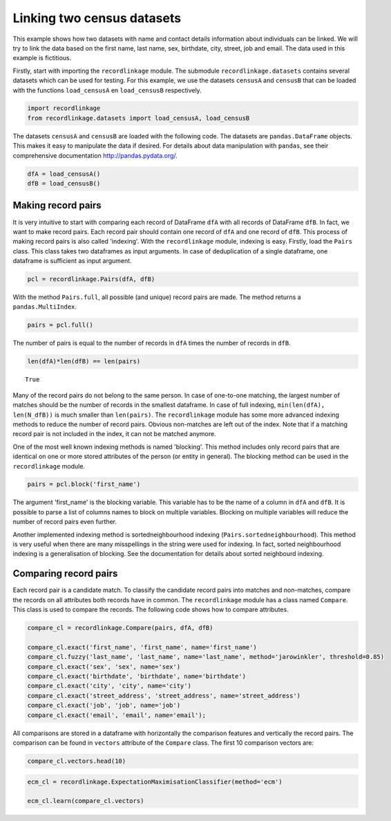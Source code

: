 
Linking two census datasets
===========================

This example shows how two datasets with name and contact details
information about individuals can be linked. We will try to link the
data based on the first name, last name, sex, birthdate, city, street,
job and email. The data used in this example is fictitious.

Firstly, start with importing the ``recordlinkage`` module. The
submodule ``recordlinkage.datasets`` contains several datasets which can
be used for testing. For this example, we use the datasets ``censusA``
and ``censusB`` that can be loaded with the functions ``load_censusA``
en ``load_censusB`` respectively.

.. code:: python

    import recordlinkage
    from recordlinkage.datasets import load_censusA, load_censusB

The datasets ``censusA`` and ``censusB`` are loaded with the following
code. The datasets are ``pandas.DataFrame`` objects. This makes it easy
to manipulate the data if desired. For details about data manipulation
with ``pandas``, see their comprehensive documentation
http://pandas.pydata.org/.

.. code:: python

    dfA = load_censusA()
    dfB = load_censusB()

Making record pairs
-------------------

It is very intuitive to start with comparing each record of DataFrame
``dfA`` with all records of DataFrame ``dfB``. In fact, we want to make
record pairs. Each record pair should contain one record of ``dfA`` and
one record of ``dfB``. This process of making record pairs is also
called 'indexing'. With the ``recordlinkage`` module, indexing is easy.
Firstly, load the ``Pairs`` class. This class takes two dataframes as
input arguments. In case of deduplication of a single dataframe, one
dataframe is sufficient as input argument.

.. code:: python

    pcl = recordlinkage.Pairs(dfA, dfB)

With the method ``Pairs.full``, all possible (and unique) record pairs
are made. The method returns a ``pandas.MultiIndex``.

.. code:: python

    pairs = pcl.full()

The number of pairs is equal to the number of records in ``dfA`` times
the number of records in ``dfB``.

.. code:: python

    len(dfA)*len(dfB) == len(pairs)




.. parsed-literal::

    True



Many of the record pairs do not belong to the same person. In case of
one-to-one matching, the largest number of matches should be the number
of records in the smallest dataframe. In case of full indexing,
``min(len(dfA), len(N_dfB))`` is much smaller than ``len(pairs)``. The
``recordlinkage`` module has some more advanced indexing methods to
reduce the number of record pairs. Obvious non-matches are left out of
the index. Note that if a matching record pair is not included in the
index, it can not be matched anymore.

One of the most well known indexing methods is named 'blocking'. This
method includes only record pairs that are identical on one or more
stored attributes of the person (or entity in general). The blocking
method can be used in the ``recordlinkage`` module.

.. code:: python

    pairs = pcl.block('first_name')

The argument 'first\_name' is the blocking variable. This variable has
to be the name of a column in ``dfA`` and ``dfB``. It is possible to
parse a list of columns names to block on multiple variables. Blocking
on multiple variables will reduce the number of record pairs even
further.

Another implemented indexing method is sortedneighbourhood indexing
(``Pairs.sortedneighbourhood``). This method is very useful when there
are many misspellings in the string were used for indexing. In fact,
sorted neighbourhood indexing is a generalisation of blocking. See the
documentation for details about sorted neighbourd indexing.

Comparing record pairs
----------------------

Each record pair is a candidate match. To classify the candidate record
pairs into matches and non-matches, compare the records on all
attributes both records have in common. The ``recordlinkage`` module has
a class named ``Compare``. This class is used to compare the records.
The following code shows how to compare attributes.

.. code:: python

    compare_cl = recordlinkage.Compare(pairs, dfA, dfB)
    
    compare_cl.exact('first_name', 'first_name', name='first_name')
    compare_cl.fuzzy('last_name', 'last_name', name='last_name', method='jarowinkler', threshold=0.85)
    compare_cl.exact('sex', 'sex', name='sex')
    compare_cl.exact('birthdate', 'birthdate', name='birthdate')
    compare_cl.exact('city', 'city', name='city')
    compare_cl.exact('street_address', 'street_address', name='street_address')
    compare_cl.exact('job', 'job', name='job')
    compare_cl.exact('email', 'email', name='email');

All comparisons are stored in a dataframe with horizontally the
comparison features and vertically the record pairs. The comparison can
be found in ``vectors`` attribute of the ``Compare`` class. The first 10
comparison vectors are:

.. code:: python

    compare_cl.vectors.head(10)




.. raw:: html

    <div>
    <table border="1" class="dataframe">
      <thead>
        <tr style="text-align: right;">
          <th></th>
          <th></th>
          <th>first_name</th>
          <th>last_name</th>
          <th>sex</th>
          <th>birthdate</th>
          <th>city</th>
          <th>street_address</th>
          <th>job</th>
          <th>email</th>
        </tr>
        <tr>
          <th>index_A</th>
          <th>index_B</th>
          <th></th>
          <th></th>
          <th></th>
          <th></th>
          <th></th>
          <th></th>
          <th></th>
          <th></th>
        </tr>
      </thead>
      <tbody>
        <tr>
          <th>1000000</th>
          <th>1000349</th>
          <td>1</td>
          <td>1</td>
          <td>1</td>
          <td>1</td>
          <td>1</td>
          <td>1</td>
          <td>1</td>
          <td>1</td>
        </tr>
        <tr>
          <th>1000002</th>
          <th>1000027</th>
          <td>1</td>
          <td>1</td>
          <td>1</td>
          <td>1</td>
          <td>1</td>
          <td>1</td>
          <td>0</td>
          <td>0</td>
        </tr>
        <tr>
          <th>1000003</th>
          <th>1000404</th>
          <td>1</td>
          <td>1</td>
          <td>1</td>
          <td>1</td>
          <td>1</td>
          <td>0</td>
          <td>0</td>
          <td>1</td>
        </tr>
        <tr>
          <th>1000004</th>
          <th>1000691</th>
          <td>1</td>
          <td>1</td>
          <td>1</td>
          <td>1</td>
          <td>1</td>
          <td>0</td>
          <td>1</td>
          <td>1</td>
        </tr>
        <tr>
          <th>1000005</th>
          <th>1000411</th>
          <td>1</td>
          <td>1</td>
          <td>1</td>
          <td>1</td>
          <td>1</td>
          <td>1</td>
          <td>0</td>
          <td>1</td>
        </tr>
        <tr>
          <th>1000006</th>
          <th>1000301</th>
          <td>1</td>
          <td>1</td>
          <td>1</td>
          <td>1</td>
          <td>1</td>
          <td>1</td>
          <td>1</td>
          <td>1</td>
        </tr>
        <tr>
          <th>1000008</th>
          <th>1000644</th>
          <td>1</td>
          <td>1</td>
          <td>1</td>
          <td>1</td>
          <td>1</td>
          <td>1</td>
          <td>1</td>
          <td>1</td>
        </tr>
        <tr>
          <th>1000009</th>
          <th>1000676</th>
          <td>1</td>
          <td>1</td>
          <td>1</td>
          <td>1</td>
          <td>1</td>
          <td>1</td>
          <td>1</td>
          <td>0</td>
        </tr>
        <tr>
          <th>1000010</th>
          <th>1000112</th>
          <td>1</td>
          <td>1</td>
          <td>1</td>
          <td>1</td>
          <td>1</td>
          <td>1</td>
          <td>1</td>
          <td>0</td>
        </tr>
        <tr>
          <th>1000011</th>
          <th>1000173</th>
          <td>1</td>
          <td>1</td>
          <td>1</td>
          <td>1</td>
          <td>1</td>
          <td>1</td>
          <td>0</td>
          <td>1</td>
        </tr>
      </tbody>
    </table>
    </div>



.. code:: python

    ecm_cl = recordlinkage.ExpectationMaximisationClassifier(method='ecm')
    
    ecm_cl.learn(compare_cl.vectors)
